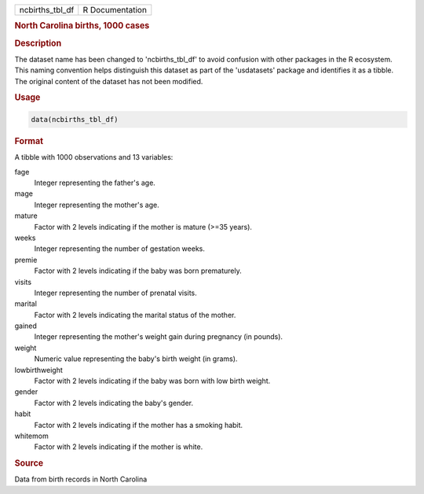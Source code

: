 .. container::

   .. container::

      =============== ===============
      ncbirths_tbl_df R Documentation
      =============== ===============

      .. rubric:: North Carolina births, 1000 cases
         :name: north-carolina-births-1000-cases

      .. rubric:: Description
         :name: description

      The dataset name has been changed to 'ncbirths_tbl_df' to avoid
      confusion with other packages in the R ecosystem. This naming
      convention helps distinguish this dataset as part of the
      'usdatasets' package and identifies it as a tibble. The original
      content of the dataset has not been modified.

      .. rubric:: Usage
         :name: usage

      .. code:: R

         data(ncbirths_tbl_df)

      .. rubric:: Format
         :name: format

      A tibble with 1000 observations and 13 variables:

      fage
         Integer representing the father's age.

      mage
         Integer representing the mother's age.

      mature
         Factor with 2 levels indicating if the mother is mature (>=35
         years).

      weeks
         Integer representing the number of gestation weeks.

      premie
         Factor with 2 levels indicating if the baby was born
         prematurely.

      visits
         Integer representing the number of prenatal visits.

      marital
         Factor with 2 levels indicating the marital status of the
         mother.

      gained
         Integer representing the mother's weight gain during pregnancy
         (in pounds).

      weight
         Numeric value representing the baby's birth weight (in grams).

      lowbirthweight
         Factor with 2 levels indicating if the baby was born with low
         birth weight.

      gender
         Factor with 2 levels indicating the baby's gender.

      habit
         Factor with 2 levels indicating if the mother has a smoking
         habit.

      whitemom
         Factor with 2 levels indicating if the mother is white.

      .. rubric:: Source
         :name: source

      Data from birth records in North Carolina
